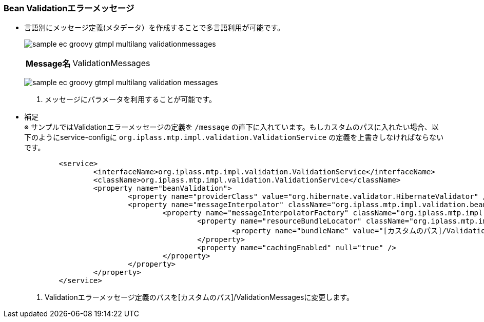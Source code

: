 [[Groovy_Gtmpl_Resource_BeanValidation]]
=== Bean Validationエラーメッセージ
* 言語別にメッセージ定義(メタデータ）を作成することで多言語利用が可能です。
+
image:images/sample-ec_groovy-gtmpl-multilang-validationmessages.png[align=left]
+
[cols="1,2"]
|===
h|Message名|ValidationMessages
|===
+
image:images/sample-ec_groovy-gtmpl-multilang-validation-messages.png[align=left]
+
. メッセージにパラメータを利用することが可能です。

* 補足 + 
※ サンプルではValidationエラーメッセージの定義を `/message` の直下に入れています。もしカスタムのパスに入れたい場合、以下のようにservice-configに `org.iplass.mtp.impl.validation.ValidationService` の定義を上書きしなければならないです。
+
[source,xml]
----
	<service>
		<interfaceName>org.iplass.mtp.impl.validation.ValidationService</interfaceName>
		<className>org.iplass.mtp.impl.validation.ValidationService</className>
		<property name="beanValidation">
			<property name="providerClass" value="org.hibernate.validator.HibernateValidator" />
			<property name="messageInterpolator" className="org.iplass.mtp.impl.validation.bean.TenantContextMessageInterpolator">
				<property name="messageInterpolatorFactory" className="org.iplass.mtp.impl.validation.bean.hibernate.HibernateMessageInterpolatorFactory">
					<property name="resourceBundleLocator" className="org.iplass.mtp.impl.validation.bean.hibernate.MessageResourceBundleLocator">
						<property name="bundleName" value="[カスタムのパス]/ValidationMessages" />   <1>
					</property>
					<property name="cachingEnabled" null="true" />
				</property>
			</property>
		</property>
	</service>
----
<1> Validationエラーメッセージ定義のパスを[カスタムのパス]/ValidationMessagesに変更します。